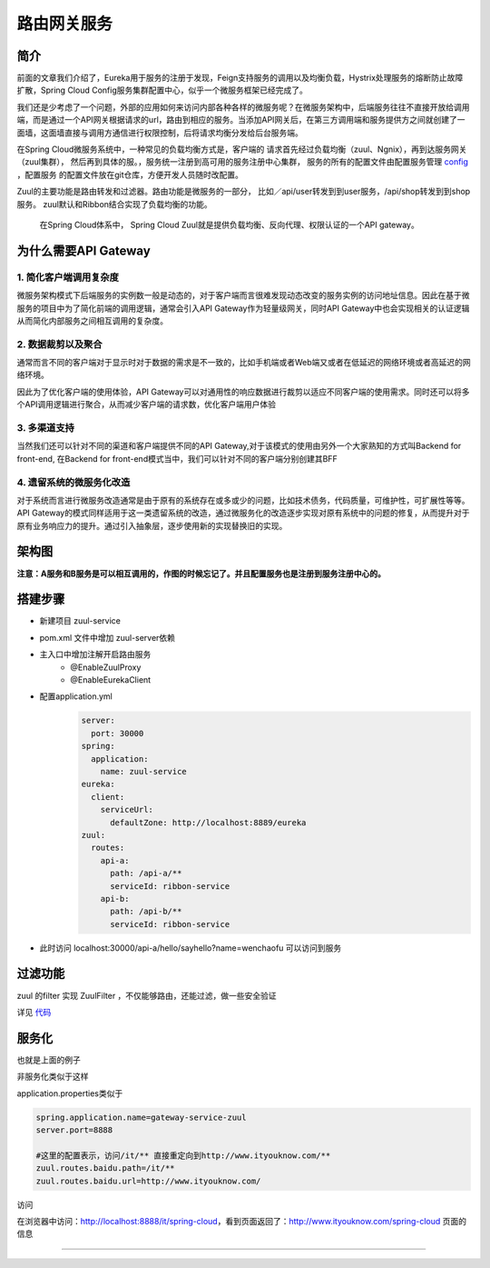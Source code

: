 路由网关服务
=============

简介
--------

前面的文章我们介绍了，Eureka用于服务的注册于发现，Feign支持服务的调用以及均衡负载，Hystrix处理服务的熔断防止故障扩散，Spring Cloud Config服务集群配置中心，似乎一个微服务框架已经完成了。

我们还是少考虑了一个问题，外部的应用如何来访问内部各种各样的微服务呢？在微服务架构中，后端服务往往不直接开放给调用端，而是通过一个API网关根据请求的url，路由到相应的服务。当添加API网关后，在第三方调用端和服务提供方之间就创建了一面墙，这面墙直接与调用方通信进行权限控制，后将请求均衡分发给后台服务端。


在Spring Cloud微服务系统中，一种常见的负载均衡方式是，客户端的
请求首先经过负载均衡（zuul、Ngnix），再到达服务网关（zuul集群），
然后再到具体的服。，服务统一注册到高可用的服务注册中心集群，
服务的所有的配置文件由配置服务管理 config_ ，配置服务
的配置文件放在git仓库，方便开发人员随时改配置。

Zuul的主要功能是路由转发和过滤器。路由功能是微服务的一部分，
比如／api/user转发到到user服务，/api/shop转发到到shop服务。
zuul默认和Ribbon结合实现了负载均衡的功能。





 | 在Spring Cloud体系中， Spring Cloud Zuul就是提供负载均衡、反向代理、权限认证的一个API gateway。



为什么需要API Gateway
------------------------

1. 简化客户端调用复杂度
************************

微服务架构模式下后端服务的实例数一般是动态的，对于客户端而言很难发现动态改变的服务实例的访问地址信息。因此在基于微服务的项目中为了简化前端的调用逻辑，通常会引入API Gateway作为轻量级网关，同时API Gateway中也会实现相关的认证逻辑从而简化内部服务之间相互调用的复杂度。

2. 数据裁剪以及聚合
********************

通常而言不同的客户端对于显示时对于数据的需求是不一致的，比如手机端或者Web端又或者在低延迟的网络环境或者高延迟的网络环境。

因此为了优化客户端的使用体验，API Gateway可以对通用性的响应数据进行裁剪以适应不同客户端的使用需求。同时还可以将多个API调用逻辑进行聚合，从而减少客户端的请求数，优化客户端用户体验

3. 多渠道支持
*********************

当然我们还可以针对不同的渠道和客户端提供不同的API Gateway,对于该模式的使用由另外一个大家熟知的方式叫Backend for front-end, 在Backend for front-end模式当中，我们可以针对不同的客户端分别创建其BFF

4. 遗留系统的微服务化改造
**********************************

对于系统而言进行微服务改造通常是由于原有的系统存在或多或少的问题，比如技术债务，代码质量，可维护性，可扩展性等等。API Gateway的模式同样适用于这一类遗留系统的改造，通过微服务化的改造逐步实现对原有系统中的问题的修复，从而提升对于原有业务响应力的提升。通过引入抽象层，逐步使用新的实现替换旧的实现。


架构图
------------

.. image:: ./images/arch-includezuul.png

**注意：A服务和B服务是可以相互调用的，作图的时候忘记了。并且配置服务也是注册到服务注册中心的。**

搭建步骤
----------


- 新建项目 zuul-service
- pom.xml 文件中增加 zuul-server依赖
- 主入口中增加注解开启路由服务
    - @EnableZuulProxy
    - @EnableEurekaClient
- 配置application.yml
    .. code:: java

        server:
          port: 30000
        spring:
          application:
            name: zuul-service
        eureka:
          client:
            serviceUrl:
              defaultZone: http://localhost:8889/eureka
        zuul:
          routes:
            api-a:
              path: /api-a/**
              serviceId: ribbon-service
            api-b:
              path: /api-b/**
              serviceId: ribbon-service

- 此时访问 localhost:30000/api-a/hello/sayhello?name=wenchaofu 可以访问到服务

过滤功能
------------

zuul 的filter 实现 ZuulFilter ，不仅能够路由，还能过滤，做一些安全验证

详见 代码_



服务化
-------------

也就是上面的例子

非服务化类似于这样

application.properties类似于

.. code:: java

  spring.application.name=gateway-service-zuul
  server.port=8888

  #这里的配置表示，访问/it/** 直接重定向到http://www.ityouknow.com/**
  zuul.routes.baidu.path=/it/**
  zuul.routes.baidu.url=http://www.ityouknow.com/

访问

在浏览器中访问：http://localhost:8888/it/spring-cloud，看到页面返回了：http://www.ityouknow.com/spring-cloud 页面的信息




----

.. _代码: https://github.com/fuwenchao/myspringclouddemo

.. _config: config.html
